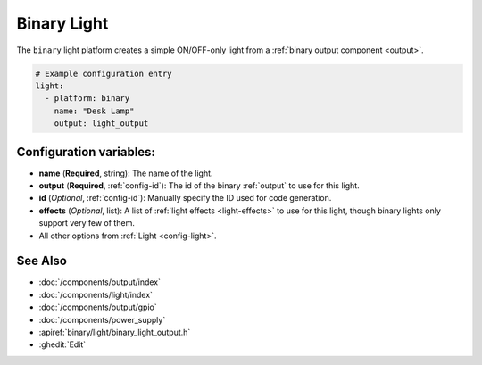 Binary Light
============

.. seo::
    :description: Instructions for setting up binary ON/OFF lights in ESPHome.
    :image: lightbulb.svg

The ``binary`` light platform creates a simple ON/OFF-only light from a
:ref:`binary output component <output>`.

.. figure:: images/binary-ui.png
    :align: center
    :width: 40.0%

.. code-block:: yaml

    # Example configuration entry
    light:
      - platform: binary
        name: "Desk Lamp"
        output: light_output


Configuration variables:
------------------------

- **name** (**Required**, string): The name of the light.
- **output** (**Required**, :ref:`config-id`): The id of the
  binary :ref:`output` to use for this light.
- **id** (*Optional*, :ref:`config-id`): Manually specify the ID used for code generation.
- **effects** (*Optional*, list): A list of :ref:`light effects <light-effects>` to use for this light, though binary lights
  only support very few of them.
- All other options from :ref:`Light <config-light>`.

See Also
--------

- :doc:`/components/output/index`
- :doc:`/components/light/index`
- :doc:`/components/output/gpio`
- :doc:`/components/power_supply`
- :apiref:`binary/light/binary_light_output.h`
- :ghedit:`Edit`
